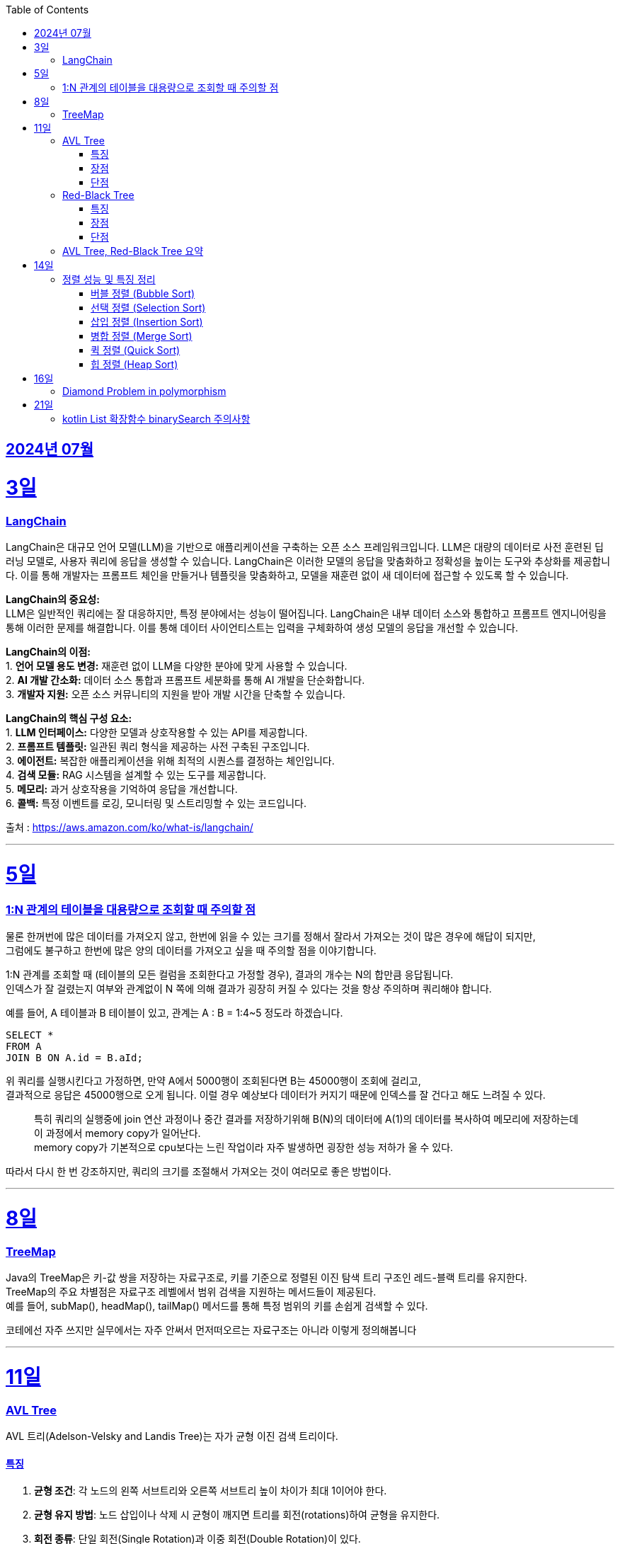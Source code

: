 // Metadata:
:description: Week I Learnt
:keywords: study, til, lwil
// Settings:
:doctype: book
:toc: left
:toclevels: 4
:sectlinks:
:icons: font
:hardbreaks:


[[section-202407]]
== 2024년 07월


[[section-202407-3일]]
3일
===
### LangChain

LangChain은 대규모 언어 모델(LLM)을 기반으로 애플리케이션을 구축하는 오픈 소스 프레임워크입니다. LLM은 대량의 데이터로 사전 훈련된 딥 러닝 모델로, 사용자 쿼리에 응답을 생성할 수 있습니다. LangChain은 이러한 모델의 응답을 맞춤화하고 정확성을 높이는 도구와 추상화를 제공합니다. 이를 통해 개발자는 프롬프트 체인을 만들거나 템플릿을 맞춤화하고, 모델을 재훈련 없이 새 데이터에 접근할 수 있도록 할 수 있습니다.

**LangChain의 중요성:**
LLM은 일반적인 쿼리에는 잘 대응하지만, 특정 분야에서는 성능이 떨어집니다. LangChain은 내부 데이터 소스와 통합하고 프롬프트 엔지니어링을 통해 이러한 문제를 해결합니다. 이를 통해 데이터 사이언티스트는 입력을 구체화하여 생성 모델의 응답을 개선할 수 있습니다.

**LangChain의 이점:**
1. **언어 모델 용도 변경:** 재훈련 없이 LLM을 다양한 분야에 맞게 사용할 수 있습니다.
2. **AI 개발 간소화:** 데이터 소스 통합과 프롬프트 세분화를 통해 AI 개발을 단순화합니다.
3. **개발자 지원:** 오픈 소스 커뮤니티의 지원을 받아 개발 시간을 단축할 수 있습니다.

**LangChain의 핵심 구성 요소:**
1. **LLM 인터페이스:** 다양한 모델과 상호작용할 수 있는 API를 제공합니다.
2. **프롬프트 템플릿:** 일관된 쿼리 형식을 제공하는 사전 구축된 구조입니다.
3. **에이전트:** 복잡한 애플리케이션을 위해 최적의 시퀀스를 결정하는 체인입니다.
4. **검색 모듈:** RAG 시스템을 설계할 수 있는 도구를 제공합니다.
5. **메모리:** 과거 상호작용을 기억하여 응답을 개선합니다.
6. **콜백:** 특정 이벤트를 로깅, 모니터링 및 스트리밍할 수 있는 코드입니다.

출처 : https://aws.amazon.com/ko/what-is/langchain/

---

[[section-202407-5일]]
5일
===

### 1:N 관계의 테이블을 대용량으로 조회할 때 주의할 점

물론 한꺼번에 많은 데이터를 가져오지 않고, 한번에 읽을 수 있는 크기를 정해서 잘라서 가져오는 것이 많은 경우에 해답이 되지만, 
그럼에도 불구하고 한번에 많은 양의 데이터를 가져오고 싶을 때 주의할 점을 이야기합니다.

1:N 관계를 조회할 때 (테이블의 모든 컬럼을 조회한다고 가정할 경우), 결과의 개수는 N의 합만큼 응답됩니다. 
인덱스가 잘 걸렸는지 여부와 관계없이 N 쪽에 의해 결과가 굉장히 커질 수 있다는 것을 항상 주의하며 쿼리해야 합니다.

예를 들어, A 테이블과 B 테이블이 있고, 관계는 A : B = 1:4~5 정도라 하겠습니다.

```sql
SELECT *
FROM A
JOIN B ON A.id = B.aId;
```

위 쿼리를 실행시킨다고 가정하면, 만약 A에서 5000행이 조회된다면 B는 45000행이 조회에 걸리고, 
결과적으로 응답은 45000행으로 오게 됩니다. 이럴 경우 예상보다 데이터가 커지기 때문에 인덱스를 잘 건다고 해도 느려질 수 있다. 

> 특히 쿼리의 실행중에 join 연산 과정이나 중간 결과를 저장하기위해 B(N)의 데이터에 A(1)의 데이터를 복사하여 메모리에 저장하는데 이 과정에서 memory copy가 일어난다.
> memory copy가 기본적으로 cpu보다는 느린 작업이라 자주 발생하면 굉장한 성능 저하가 올 수 있다.

따라서 다시 한 번 강조하지만, 쿼리의 크기를 조절해서 가져오는 것이 여러모로 좋은 방법이다.

---

[[section-202407-8일]]
8일
===
### TreeMap

Java의 TreeMap은 키-값 쌍을 저장하는 자료구조로, 키를 기준으로 정렬된 이진 탐색 트리 구조인 레드-블랙 트리를 유지한다. 
TreeMap의 주요 차별점은 자료구조 레벨에서 범위 검색을 지원하는 메서드들이 제공된다. 
예를 들어, subMap(), headMap(), tailMap() 메서드를 통해 특정 범위의 키를 손쉽게 검색할 수 있다.

코테에선 자주 쓰지만 실무에서는 자주 안써서 먼저떠오르는 자료구조는 아니라 이렇게 정의해봅니다

---

[[section-202407-11일]]
11일
===
### AVL Tree
AVL 트리(Adelson-Velsky and Landis Tree)는 자가 균형 이진 검색 트리이다.

#### 특징
1. **균형 조건**: 각 노드의 왼쪽 서브트리와 오른쪽 서브트리 높이 차이가 최대 1이어야 한다.
2. **균형 유지 방법**: 노드 삽입이나 삭제 시 균형이 깨지면 트리를 회전(rotations)하여 균형을 유지한다.
3. **회전 종류**: 단일 회전(Single Rotation)과 이중 회전(Double Rotation)이 있다.
   - 단일 회전: LL 회전, RR 회전
   - 이중 회전: LR 회전, RL 회전

#### 장점
- 균형이 잘 유지되어 검색, 삽입, 삭제 연산이 항상 O(log n) 시간 복잡도를 가진다.

#### 단점
- 삽입과 삭제 시 회전 연산이 많이 발생할 수 있어 실제 구현 및 유지보수가 복잡하다.

### Red-Black Tree
Red-Black 트리는 좀 더 완화된 균형 조건을 갖춘 자가 균형 이진 검색 트리입니다.

#### 특징
1. **노드 색상**: 각 노드는 빨간색(Red) 또는 검은색(Black)으로 색칠됩니다.
2. **균형 조건**:
   - 루트 노드는 항상 검은색입니다.
   - 모든 리프(NIL 노드)는 검은색입니다.
   - 빨간색 노드의 자식은 모두 검은색입니다(즉, 빨간색 노드가 연속으로 두 개 나올 수 없습니다).
   - 루트에서 모든 리프 노드까지의 경로에는 동일한 수의 검은색 노드가 있어야 합니다.
3. **균형 유지 방법**: 삽입과 삭제 시 색상 변경(recoloring)과 회전(rotations)을 통해 균형을 유지합니다.
4. **회전 종류**: 단일 회전(Single Rotation)과 이중 회전(Double Rotation)이 있습니다.

#### 장점
- 균형 조건이 덜 엄격하여 삽입과 삭제 연산 시 회전이 적게 발생하는 경향이 있습니다.
- 트리의 높이가 O(log n)으로 유지되어 검색, 삽입, 삭제 연산이 O(log n) 시간 복잡도를 가집니다.

#### 단점
- AVL 트리에 비해 검색 연산이 다소 비효율적일 수 있습니다.

### AVL Tree, Red-Black Tree 요약
AVL 트리와 Red-Black 트리는 둘 다 자가 균형 이진 검색 트리(self-balancing binary search tree)의 일종으로, 데이터의 삽입, 삭제, 검색 연산에서 최악의 경우에도 로그 시간 복잡도를 보장한다.

- **AVL 트리**는 더 엄격한 균형 조건을 유지하여 검색 연산이 빠를 수 있지만 삽입과 삭제 시 회전이 많이 발생할 수 있습니다.
- **Red-Black 트리**는 덜 엄격한 균형 조건을 유지하여 삽입과 삭제 시 회전이 적게 발생하며, 균형 유지가 좀 더 효율적일 수 있습니다.

---

[[section-202407-14일]]
14일
===
### 정렬 성능 및 특징 정리

다음은 버블 정렬, 선택 정렬, 삽입 정렬, 병합 정렬, 퀵 정렬, 힙 정렬의 시간 복잡도, 공간 복잡도와 각 정렬의 특징을 정리한 내용입니다:

#### 버블 정렬 (Bubble Sort)

* **시간 복잡도:**
** 최선: O(n)
** 평균: O(n^2)
** 최악: O(n^2)
* **공간 복잡도:**
** O(1)
* **특징:**
** 인접한 두 원소를 비교하여 교환하면서 정렬.
** 매우 간단한 알고리즘이지만, 성능이 좋지 않음.
** 안정 정렬(같은 값을 가지는 요소들의 순서가 유지됨).
** 작은 데이터 집합에 적합하지만, 큰 데이터 집합에는 비효율적.

#### 선택 정렬 (Selection Sort)

* **시간 복잡도:**
** 최선: O(n^2)
** 평균: O(n^2)
** 최악: O(n^2)
* **공간 복잡도:**
** O(1)
* **특징:**
** 리스트에서 가장 작은 (혹은 큰) 원소를 선택하여 정렬된 부분에 추가.
** 비교 횟수가 많아 성능이 좋지 않음.
** 불안정 정렬(같은 값을 가지는 요소들의 순서가 유지되지 않을 수 있음).
** 메모리 사용이 적음.

#### 삽입 정렬 (Insertion Sort)

* **시간 복잡도:**
** 최선: O(n)
** 평균: O(n^2)
** 최악: O(n^2)
* **공간 복잡도:**
** O(1)
* **특징:**
** 정렬된 부분과 정렬되지 않은 부분으로 나누어 삽입하면서 정렬.
** 작은 데이터 집합에 매우 효율적.
** 안정 정렬.
** 거의 정렬된 배열에 대해 효율적.

#### 병합 정렬 (Merge Sort)

* **시간 복잡도:**
** 최선: O(n log n)
** 평균: O(n log n)
** 최악: O(n log n)
* **공간 복잡도:**
** O(n)
* **특징:**
** 배열을 반으로 나누어 정렬 후 병합.
** 안정 정렬.
** 추가적인 메모리 공간 필요.
** 크기가 큰 데이터 집합에 대해 효율적.

#### 퀵 정렬 (Quick Sort)

* **시간 복잡도:**
** 최선: O(n log n)
** 평균: O(n log n)
** 최악: O(n^2)
* **공간 복잡도:**
** O(log n) (재귀 호출을 위한 스택 공간)
* **특징:**
** 기준(pivot)을 정하고, 이를 기준으로 작은 값과 큰 값으로 분할하여 정렬.
** 평균적으로 매우 빠름.
** 불안정 정렬.
** 최악의 경우를 피하기 위해 랜덤 피벗 선택 등의 기법 사용.

#### 힙 정렬 (Heap Sort)

* **시간 복잡도:**
** 최선: O(n log n)
** 평균: O(n log n)
** 최악: O(n log n)
* **공간 복잡도:**
** O(1)
* **특징:**
** 힙 트리 구조를 이용하여 정렬.
** 불안정 정렬.
** 추가적인 메모리 공간을 필요로 하지 않음.
** 크기가 큰 데이터 집합에 대해 효율적.



표로 간단히 요약하면 다음과 같다.

|===
| 정렬 알고리즘   | 최선 시간 복잡도 | 평균 시간 복잡도 | 최악 시간 복잡도 | 공간 복잡도

| 버블 정렬 (Bubble Sort)
| O(n)
| O(n^2)
| O(n^2)
| O(1)

| 선택 정렬 (Selection Sort)
| O(n^2)
| O(n^2)
| O(n^2)
| O(1)

| 삽입 정렬 (Insertion Sort)
| O(n)
| O(n^2)
| O(n^2)
| O(1)

| 병합 정렬 (Merge Sort)
| O(n log n)
| O(n log n)
| O(n log n)
| O(n)

| 퀵 정렬 (Quick Sort)
| O(n log n)
| O(n log n)
| O(n^2)
| O(log n)

| 힙 정렬 (Heap Sort)
| O(n log n)
| O(n log n)
| O(n log n)
| O(1)

|===

---

[[section-202407-16일]]
16일
===
### Diamond Problem in polymorphism
다이아몬드 문제(Diamond Problem)는 다중 상속(Multiple Inheritance)을 사용하는 객체 지향 프로그래밍에서 발생할 수 있는 모호성 문제 중 하나이다.
다음과 같은 구조에서 나타난다

상속 구조 : 다이아몬드 문제는 다중 상속을 사용하여 네 개의 클래스가 다음과 같이 상속될 때 발생한다
1.클래스 A가 가장 상위에 있으며,
2.클래스 B와 클래스 C가 클래스 A를 각각 상속하고,
3.클래스 D가 클래스 B와 클래스 C를 모두 상속하는 경우.

ex:
     A
    / \
   B   C
    \ /
     D

모호성: 클래스 D는 클래스 B와 클래스 C를 통해 클래스 A를 두 번 상속받게 됩니다.
이로 인해 클래스 D에서 클래스 A의 멤버(메서드 또는 필드)를 호출할 때 어느 경로를 통해 상속된 멤버를 호출해야 하는지 모호해지는 문제가 발생합니다

Java의 경우 다중상속을 언어레벨에서 막고있다.
그러나 Java8에서 등장한 인터페이스 default구현때문에 해당 문제가 발생 할 수 있는데
이럴 경우 명시적으로 어떤 메서드를 사용할지 super라는 키워드를 이용하여 지정하여야한다
```java
public void display() {
   // 명시적으로 어떤 인터페이스의 메서드를 사용할지 지정
   B.super.display();
   C.super.display();
}
```

---

[[section-202407-21일]]
21일
===
### kotlin List 확장함수 binarySearch 주의사항

Kotlin에는 
```
public fun <T : Comparable<T>> List<T?>.binarySearch(element: T?, fromIndex: Int = 0, toIndex: Int = size): Int
```
binarySearch를 위한 함수가 구현되어있다.
굉장히 편리한 함수이지만 사용시에 주의할 점이 있는데 binarySearch(이진탐색)은 정렬이 되어야 올바르게 동작하는 알고리즘이다
위 함수는 List를 정렬후에 binarySearch하지 않는다.
즉 사용전 필수로 정렬해줘야한다.

함수 주석에도 적혀있지만 매번 주석보는것보단 기억하는게 편하니 메모함

